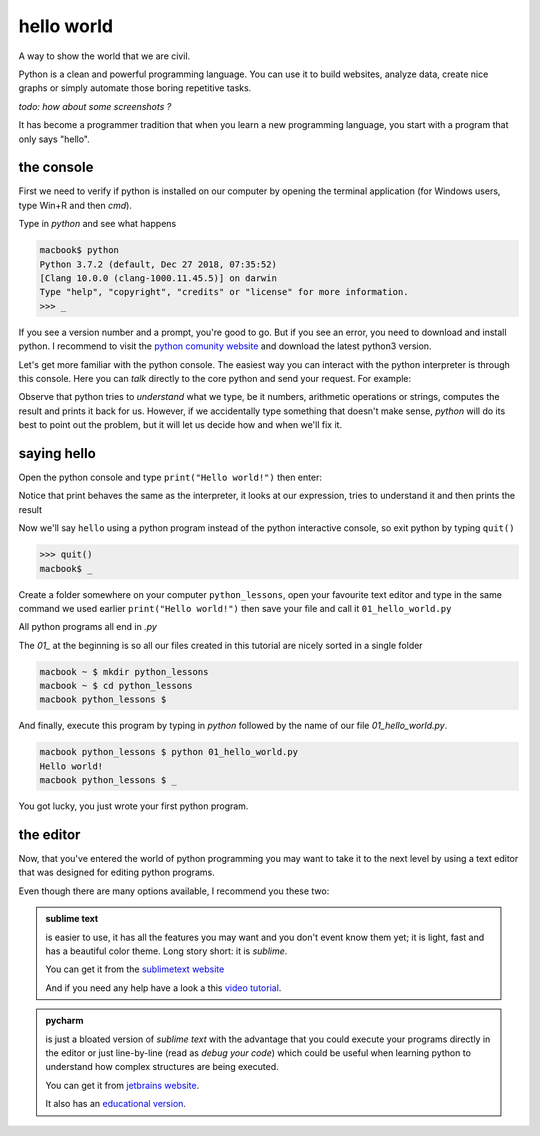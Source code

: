 hello world
###########

A way to show the world that we are civil.

Python is a clean and powerful programming language. You can use it to build websites, analyze data, create nice graphs or simply automate those boring repetitive tasks.

*todo: how about some screenshots ?*

It has become a programmer tradition that when you learn a new programming language, you start with a program that only says "hello".


the console
***********

First we need to verify if python is installed on our computer by opening the terminal application (for Windows users, type Win+R and then `cmd`).

Type in `python` and see what happens
    
.. code-block:: console

    macbook$ python
    Python 3.7.2 (default, Dec 27 2018, 07:35:52) 
    [Clang 10.0.0 (clang-1000.11.45.5)] on darwin
    Type "help", "copyright", "credits" or "license" for more information.
    >>> _

If you see a version number and a prompt, you're good to go. But if you see an error, you need to download and install python. I recommend to visit the `python comunity website <http://www.python.org/>`_ and download the latest python3 version.

Let's get more familiar with the python console. The easiest way you can interact with the python interpreter is through this console. Here you can *talk* directly to the core python and send your request.
For example:

.. code-block:: console
    :caption: why don't you try some numbers or an expression, or some text, be creative

    Python 3.7.2 (default, Dec 27 2018, 07:35:52) 
    [Clang 10.0.0 (clang-1000.11.45.5)] on darwin
    Type "help", "copyright", "credits" or "license" for more information.
    >>> 
    >>> 10 
    10
    >>> 10 + 10
    20
    >>> 10 + 2 * 3  
    16
    >>> 'hello'
    'hello'
    >>> 1/2
    0.5
    >>> 1 + 2)
      File "<stdin>", line 1
        1 + 2)
             ^
    SyntaxError: invalid syntax
    >>> _

Observe that python tries to *understand* what we type, be it numbers, arithmetic operations or strings, computes the result and prints it back for us. However, if we accidentally type something that doesn't make sense, *python* will do its best to point out the problem, but it will let us decide how and when we'll fix it.


saying hello
************

Open the python console and type ``print("Hello world!")`` then enter:

.. code-block:: console
    :caption: et voilà

    >>> print("Hello world!")
    Hello world!
    >>> print(12)
    12
    >>> print(1 / 2)
    0
    >>> print(2 * 2)
    4
    >>> _

Notice that print behaves the same as the interpreter, it looks at our expression, tries to understand it and then prints the result


Now we'll say ``hello`` using a python program instead of the python interactive console, so exit python by typing ``quit()``

.. code-block:: console

    >>> quit()
    macbook$ _


Create a folder somewhere on your computer ``python_lessons``, open your favourite text editor and type in the same command we used earlier ``print("Hello world!")`` then save your file and call it ``01_hello_world.py``

All python programs all end in `.py`  

The `01_` at the beginning is so all our files created in this tutorial are nicely sorted in a single folder

.. code-block:: console

    macbook ~ $ mkdir python_lessons
    macbook ~ $ cd python_lessons 
    macbook python_lessons $


And finally, execute this program by typing in *python* followed by the name of our file *01_hello_world.py*.

.. code-block:: console

    macbook python_lessons $ python 01_hello_world.py
    Hello world!
    macbook python_lessons $ _


You got lucky, you just wrote your first python program.


the editor
**********

Now, that you've entered the world of python programming you may want to take it to the next level by using a text editor that was designed for editing python programs.

Even though there are many options available, I recommend you these two:

.. admonition::  sublime text

    is easier to use, it has all the features you may want and you don't event know them yet; it is light, fast and has a beautiful color theme.
    Long story short: it is *sublime*.

    You can get it from the `sublimetext website <https://www.sublimetext.com/3>`_

    And if you need any help have a look a this `video tutorial <https://www.youtube.com/watch?v=SVkR1ZkNusI>`_.


.. admonition::  pycharm

    is just a bloated version of *sublime text* with the advantage that you could execute your programs directly in the editor or just line-by-line (read as *debug your code*) which could be useful when learning python to understand how complex structures are being executed.

    You can get it from `jetbrains website <https://www.jetbrains.com/pycharm/>`_.

    It also has an `educational version <https://www.jetbrains.com/education/#lang=python&role=learner>`_.

